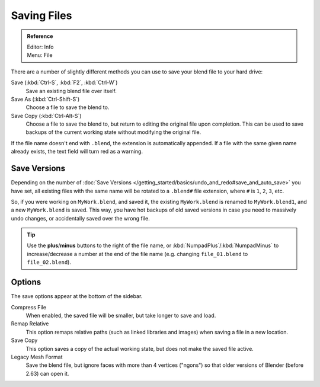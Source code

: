 
************
Saving Files
************

.. admonition:: Reference
   :class: refbox

   | Editor:   Info
   | Menu:     File

There are a number of slightly different methods you can use to save your blend file to your hard drive:

Save (:kbd:`Ctrl-S`, :kbd:`F2`, :kbd:`Ctrl-W`)
   Save an existing blend file over itself.
Save As (:kbd:`Ctrl-Shift-S`)
   Choose a file to save the blend to.
Save Copy (:kbd:`Ctrl-Alt-S`)
   Choose a file to save the blend to, but return to editing the original file upon completion.
   This can be used to save backups of the current working state without modifying the original file.

If the file name doesn't end with ``.blend``, the extension is automatically appended.
If a file with the same given name already exists, the text field will turn red as a warning.


.. figure:: /images/File-savewindow.jpg


Save Versions
=============

Depending on the number of
:doc:`Save Versions </getting_started/basics/undo_and_redo#save_and_auto_save>` you have set,
all existing files with the same name will be rotated to a ``.blend#`` file extension,
where ``#`` is ``1``, ``2``, ``3``, etc.

So, if you were working on ``MyWork.blend``, and saved it,
the existing ``MyWork.blend`` is renamed to ``MyWork.blend1``, and a new ``MyWork.blend`` is saved.
This way, you have hot backups of old saved versions in case you need to massively undo changes,
or accidentally saved over the wrong file.

.. tip::

   Use the **plus**/**minus** buttons to the right of the file name,
   or :kbd:`NumpadPlus`/:kbd:`NumpadMinus` to increase/decrease a number at the end of the file name
   (e.g. changing ``file_01.blend`` to ``file_02.blend``).



Options
=======

The save options appear at the bottom of the sidebar.

Compress File
   When enabled, the saved file will be smaller, but take longer to save and load.      
Remap Relative
   This option remaps relative paths (such as linked libraries and images) when saving a file in a new location.
Save Copy
   This option saves a copy of the actual working state, but does not make the saved file active.
Legacy Mesh Format
   Save the blend file, but ignore faces with more than 4 vertices ("ngons")
   so that older versions of Blender (before 2.63) can open it.
